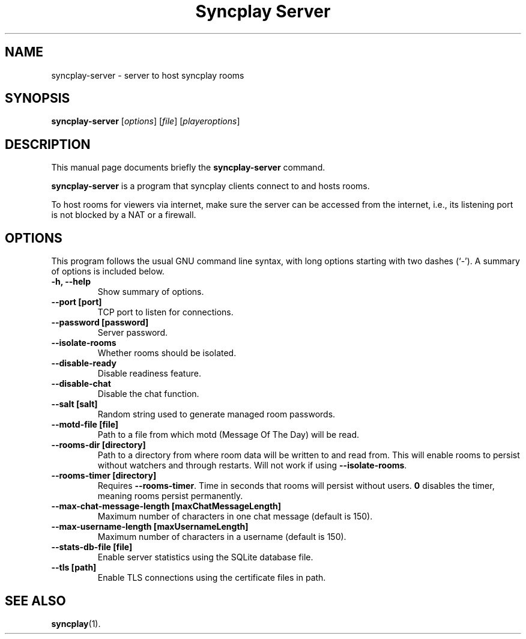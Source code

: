 .\"                                      Hey, EMACS: -*- nroff -*-
.\" (C) Copyright 2021 Bruno Kleinert <fuddl@debian.org>,
.\"
.\" First parameter, NAME, should be all caps
.\" Second parameter, SECTION, should be 1-8, maybe w/ subsection
.\" other parameters are allowed: see man(7), man(1)
.TH "Syncplay Server" 1 "February 7 2021"
.\" Please adjust this date whenever revising the manpage.
.\"
.\" Some roff macros, for reference:
.\" .nh        disable hyphenation
.\" .hy        enable hyphenation
.\" .ad l      left justify
.\" .ad b      justify to both left and right margins
.\" .nf        disable filling
.\" .fi        enable filling
.\" .br        insert line break
.\" .sp <n>    insert n+1 empty lines
.\" for manpage-specific macros, see man(7)
.SH NAME
syncplay-server \- server to host syncplay rooms
.SH SYNOPSIS
.B syncplay-server
.RI [ options ]
.RI [ file ]
.RI [ playeroptions ]
.SH DESCRIPTION
This manual page documents briefly the
.B syncplay-server
command.
.PP
.\" TeX users may be more comfortable with the \fB<whatever>\fP and
.\" \fI<whatever>\fP escape sequences to invode bold face and italics,
.\" respectively.
\fBsyncplay-server\fP is a program that syncplay clients connect to and hosts
rooms.

To host rooms for viewers via internet, make sure the server can be accessed
from the internet, i.e., its listening port is not blocked by a NAT or a
firewall.

.SH OPTIONS

This program follows the usual GNU command line syntax, with long
options starting with two dashes (`-').
A summary of options is included below.

.TP
.B \-h, \-\-help
Show summary of options.

.TP
.B \-\-port [port]
TCP port to listen for connections.

.TP
.B \-\-password [password]
Server password.

.TP
.B \-\-isolate\-rooms
Whether rooms should be isolated.

.TP
.B \-\-disable\-ready
Disable readiness feature.

.TP
.B \-\-disable\-chat
Disable the chat function.

.TP
.B \-\-salt [salt]
Random string used to generate managed room passwords.

.TP
.B \-\-motd\-file [file]
Path to a file from which motd (Message Of The Day) will be read.

.TP
.B \-\-rooms\-dir [directory]
Path to a directory from where room data will be written to and read from. This will enable rooms to persist without watchers and through restarts. Will not work if using \fB\-\-isolate\-rooms\fP.

.TP
.B \-\-rooms\-timer [directory]
Requires \fB\-\-rooms\-timer\fP. Time in seconds that rooms will persist without users. \fB0\fP disables the timer, meaning rooms persist permanently.

.TP
.B \-\-max\-chat\-message\-length [maxChatMessageLength]
Maximum number of characters in one chat message (default is 150).

.TP
.B \-\-max\-username\-length [maxUsernameLength]
Maximum number of characters in a username (default is 150).

.TP
.B \-\-stats\-db\-file [file]
Enable server statistics using the SQLite database file.

.TP
.B \-\-tls [path]
Enable TLS connections using the certificate files in path.

.SH SEE ALSO
.BR syncplay (1).

